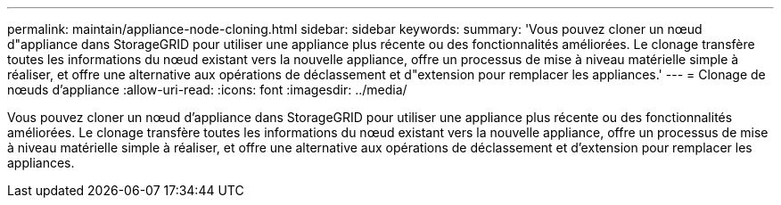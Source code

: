 ---
permalink: maintain/appliance-node-cloning.html 
sidebar: sidebar 
keywords:  
summary: 'Vous pouvez cloner un nœud d"appliance dans StorageGRID pour utiliser une appliance plus récente ou des fonctionnalités améliorées. Le clonage transfère toutes les informations du nœud existant vers la nouvelle appliance, offre un processus de mise à niveau matérielle simple à réaliser, et offre une alternative aux opérations de déclassement et d"extension pour remplacer les appliances.' 
---
= Clonage de nœuds d'appliance
:allow-uri-read: 
:icons: font
:imagesdir: ../media/


[role="lead"]
Vous pouvez cloner un nœud d'appliance dans StorageGRID pour utiliser une appliance plus récente ou des fonctionnalités améliorées. Le clonage transfère toutes les informations du nœud existant vers la nouvelle appliance, offre un processus de mise à niveau matérielle simple à réaliser, et offre une alternative aux opérations de déclassement et d'extension pour remplacer les appliances.
